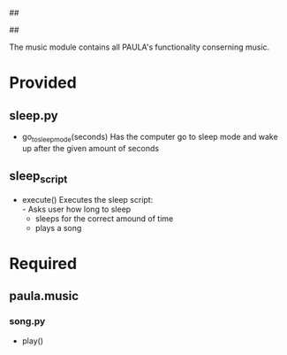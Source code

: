 ##
#      ____   _   _   _ _        _    
#     |  _ \ / \ | | | | |      / \   
#     | |_) / _ \| | | | |     / _ \  
#     |  __/ ___ \ |_| | |___ / ___ \ 
#     |_| /_/   \_\___/|_____/_/   \_\
#
#
# Personal
# Artificial
# Unintelligent
# Life
# Assistant
#
##

The music module contains all PAULA's functionality conserning music.

* Provided
** sleep.py
  - go_to_sleep_mode(seconds)
    Has the computer go to sleep mode and wake up after the given amount of seconds

** sleep_script
  - execute()
    Executes the sleep script:\\
    - Asks user how long to sleep
    - sleeps for the correct amound of time
    - plays a song

* Required
** paula.music
*** song.py
    - play()
